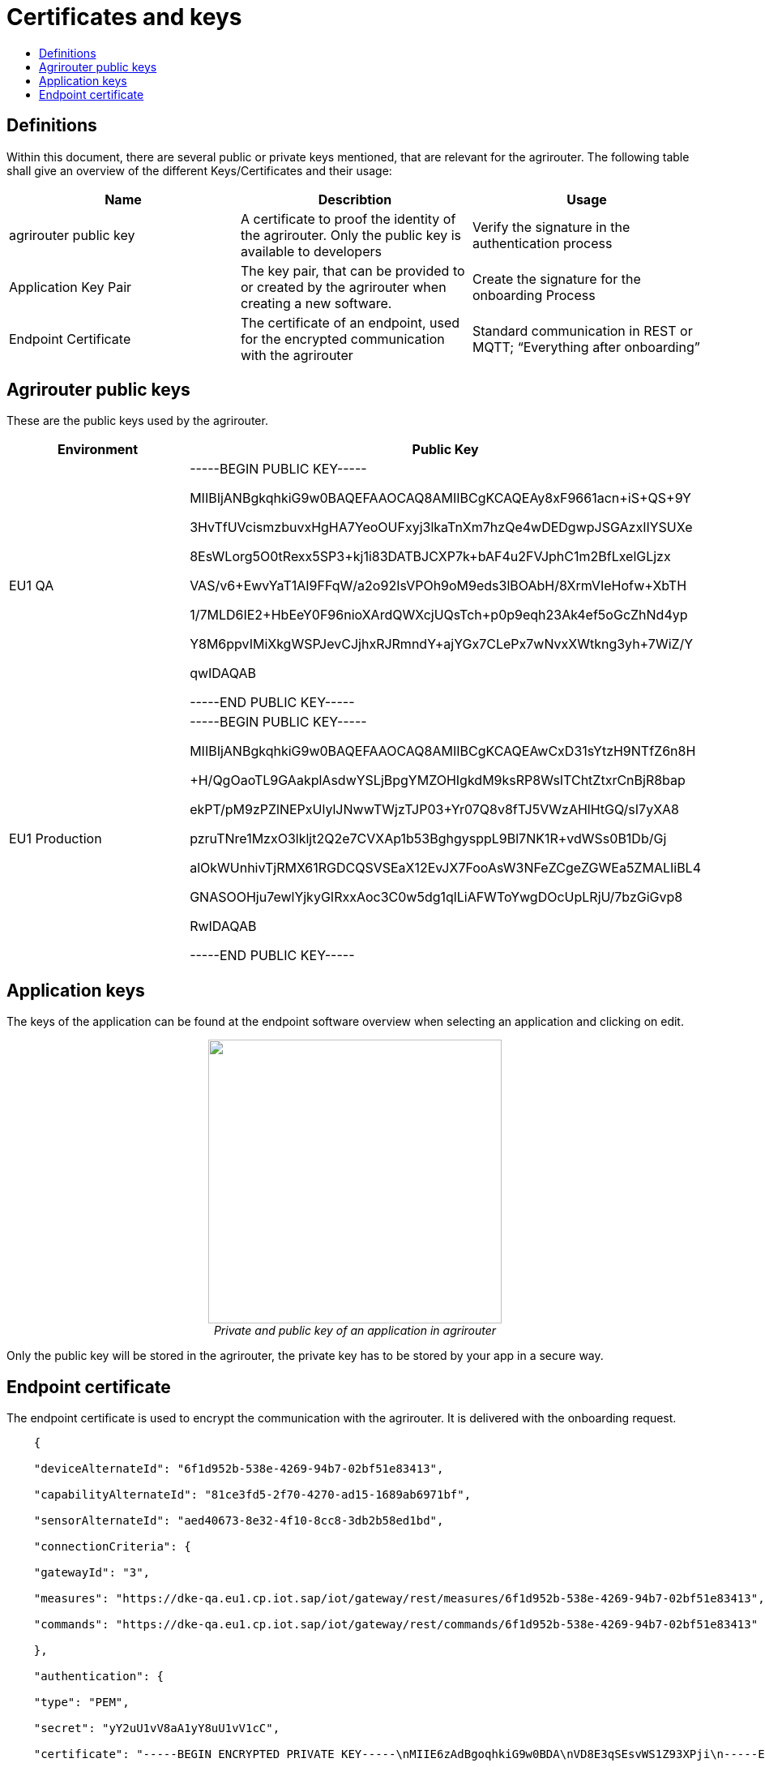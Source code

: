 = Certificates and keys
:imagesdir: ./assets/images/
:toc:
:toc-title:
:toclevels: 4

== Definitions

Within this document, there are several public or private keys mentioned, that are relevant for the agrirouter. The following table shall give an overview of the different Keys/Certificates and their usage:

[cols=",,",options="header",]
|=====================================================================================================================================================================================
|Name |Describtion |Usage
|agrirouter public key |A certificate to proof the identity of the agrirouter. Only the public key is available to developers |Verify the signature in the authentication process
|Application Key Pair |The key pair, that can be provided to or created by the agrirouter when creating a new software. |Create the signature for the onboarding Process
|Endpoint Certificate |The certificate of an endpoint, used for the encrypted communication with the agrirouter |Standard communication in REST or MQTT; “Everything after onboarding”
|=====================================================================================================================================================================================

== Agrirouter public keys

These are the public keys used by the agrirouter.

[cols=",",options="header",]
|===============================================================
|Environment |Public Key
|EU1 QA a|
-----BEGIN PUBLIC KEY-----

MIIBIjANBgkqhkiG9w0BAQEFAAOCAQ8AMIIBCgKCAQEAy8xF9661acn+iS+QS+9Y

3HvTfUVcismzbuvxHgHA7YeoOUFxyj3lkaTnXm7hzQe4wDEDgwpJSGAzxIIYSUXe

8EsWLorg5O0tRexx5SP3+kj1i83DATBJCXP7k+bAF4u2FVJphC1m2BfLxelGLjzx

VAS/v6+EwvYaT1AI9FFqW/a2o92IsVPOh9oM9eds3lBOAbH/8XrmVIeHofw+XbTH

1/7MLD6IE2+HbEeY0F96nioXArdQWXcjUQsTch+p0p9eqh23Ak4ef5oGcZhNd4yp

Y8M6ppvIMiXkgWSPJevCJjhxRJRmndY+ajYGx7CLePx7wNvxXWtkng3yh+7WiZ/Y

qwIDAQAB

-----END PUBLIC KEY-----

|EU1 Production a|
-----BEGIN PUBLIC KEY-----

MIIBIjANBgkqhkiG9w0BAQEFAAOCAQ8AMIIBCgKCAQEAwCxD31sYtzH9NTfZ6n8H

+H/QgOaoTL9GAakplAsdwYSLjBpgYMZOHIgkdM9ksRP8WsITChtZtxrCnBjR8bap

ekPT/pM9zPZlNEPxUlylJNwwTWjzTJP03+Yr07Q8v8fTJ5VWzAHlHtGQ/sI7yXA8

pzruTNre1MzxO3lkljt2Q2e7CVXAp1b53BghgysppL9Bl7NK1R+vdWSs0B1Db/Gj

alOkWUnhivTjRMX61RGDCQSVSEaX12EvJX7FooAsW3NFeZCgeZGWEa5ZMALIiBL4

GNASOOHju7ewlYjkyGIRxxAoc3C0w5dg1qlLiAFWToYwgDOcUpLRjU/7bzGiGvp8

RwIDAQAB

-----END PUBLIC KEY-----

|===============================================================

== Application keys

The keys of the application can be found at the endpoint software overview when selecting an application and clicking on edit.

++++
<p align="center">
<img src="./../assets/images/ig2/image11.png" width="362px" height="350px" /><br>
<i>Private and public key of an application in agrirouter</i>
</p>
++++



Only the public key will be stored in the agrirouter, the private key has to be stored by your app in a secure way.

== Endpoint certificate

The endpoint certificate is used to encrypt the communication with the agrirouter. It is delivered with the onboarding request.
[source,javascript]
----
    {

    "deviceAlternateId": "6f1d952b-538e-4269-94b7-02bf51e83413",

    "capabilityAlternateId": "81ce3fd5-2f70-4270-ad15-1689ab6971bf",

    "sensorAlternateId": "aed40673-8e32-4f10-8cc8-3db2b58ed1bd",

    "connectionCriteria": {

    "gatewayId": "3",

    "measures": "https://dke-qa.eu1.cp.iot.sap/iot/gateway/rest/measures/6f1d952b-538e-4269-94b7-02bf51e83413",

    "commands": "https://dke-qa.eu1.cp.iot.sap/iot/gateway/rest/commands/6f1d952b-538e-4269-94b7-02bf51e83413"

    },

    "authentication": {

    "type": "PEM",

    "secret": "yY2uU1vV8aA1yY8uU1vV1cC",

    "certificate": "-----BEGIN ENCRYPTED PRIVATE KEY-----\nMIIE6zAdBgoqhkiG9w0BDA\nVD8E3qSEsvWS1Z93XPji\n-----END ENCRYPTED PRIVATE KEY-----\n-----BEGIN CERTIFICATE-----\nMIIEPzCCAyegAwIBAgIOAIjM.....sV4DpbNKJlHut6OOOkzGCI+gsE=\n-----END CERTIFICATE-----\n"

    }

    }
----